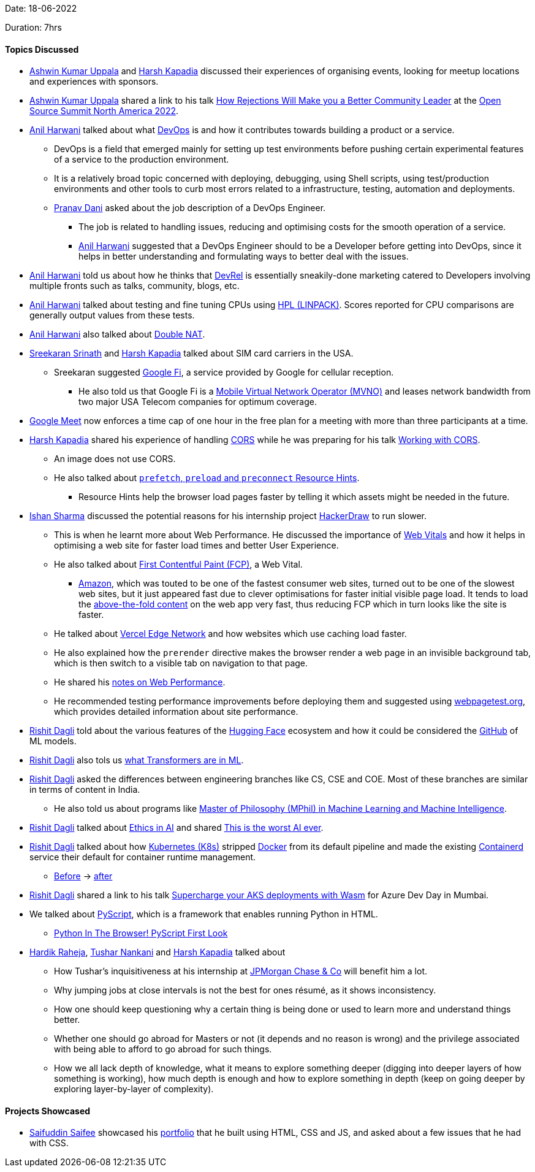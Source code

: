 Date: 18-06-2022

Duration: 7hrs

==== Topics Discussed

* link:https://twitter.com/ashwinexe[Ashwin Kumar Uppala^] and link:https://twitter.com/harshgkapadia[Harsh Kapadia^] discussed their experiences of organising events, looking for meetup locations and experiences with sponsors.
* link:https://twitter.com/ashwinexe[Ashwin Kumar Uppala^] shared a link to his talk link:https://sched.co/11Pz5[How Rejections Will Make you a Better Community Leader^] at the link:https://ossna2022.sched.com[Open Source Summit North America 2022^].
* link:https://www.linkedin.com/in/anilharwani[Anil Harwani^] talked about what link:https://aws.amazon.com/devops/what-is-devops[DevOps^] is and how it contributes towards building a product or a service.
    ** DevOps is a field that emerged mainly for setting up test environments before pushing certain experimental features of a service to the production environment.
    ** It is a relatively broad topic concerned with deploying, debugging, using Shell scripts, using test/production environments and other tools to curb most errors related to a infrastructure, testing, automation and deployments.
    ** link:https://twitter.com/PranavDani3[Pranav Dani^] asked about the job description of a DevOps Engineer.
        *** The job is related to handling issues, reducing and optimising costs for the smooth operation of a service.
        *** link:https://www.linkedin.com/in/anilharwani[Anil Harwani^] suggested that a DevOps Engineer should to be a Developer before getting into DevOps, since it helps in better understanding and formulating ways to better deal with the issues.
* link:https://www.linkedin.com/in/anilharwani[Anil Harwani^] told us about how he thinks that link:https://adityaoberai.medium.com/what-is-devrel-a09dc6545370[DevRel^] is essentially sneakily-done marketing catered to Developers involving multiple fronts such as talks, community, blogs, etc.
* link:https://www.linkedin.com/in/anilharwani[Anil Harwani^] talked about testing and fine tuning CPUs using link:https://www.slothparadise.com/compile-hpl-linpack[HPL (LINPACK)^]. Scores reported for CPU comparisons are generally output values from these tests.
* link:https://www.linkedin.com/in/anilharwani[Anil Harwani^] also talked about link:https://kb.netgear.com/30186/What-is-double-NAT-and-why-is-it-bad[Double NAT^].
* link:https://twitter.com/skxrxn[Sreekaran Srinath^] and link:https://twitter.com/harshgkapadia[Harsh Kapadia^] talked about SIM card carriers in the USA. 
    ** Sreekaran suggested link:https://fi.google.com/about[Google Fi^], a service provided by Google for cellular reception.
        *** He also told us that Google Fi is a link:https://en.wikipedia.org/wiki/Mobile_virtual_network_operator[Mobile Virtual Network Operator (MVNO)^] and leases network bandwidth from two major USA Telecom companies for optimum coverage.
* link:https://meet.google.com[Google Meet^] now enforces a time cap of one hour in the free plan for a meeting with more than three participants at a time.
* link:https://twitter.com/harshgkapadia[Harsh Kapadia^] shared his experience of handling link:https://developer.mozilla.org/en-US/docs/Web/HTTP/CORS[CORS^] while he was preparing for his talk link:https://talks.harshkapadia.me/cors[Working with CORS^].
    ** An image does not use CORS.
    ** He also talked about link:https://dev.harshkapadia.me/resources.html#html:~:text=web%20in%202021-,Resource%20hints,-prefetch%2C%20preload[`prefetch`, `preload` and `preconnect` Resource Hints^].
        *** Resource Hints help the browser load pages faster by telling it which assets might be needed in the future.
* link:https://twitter.com/ishandeveloper[Ishan Sharma^] discussed the potential reasons for his internship project link:https://www.hackerdraw.com[HackerDraw^] to run slower.
    ** This is when he learnt more about Web Performance. He discussed the importance of link:https://web.dev/learn-web-vitals[Web Vitals^] and how it helps in optimising a web site for faster load times and better User Experience. 
    ** He also talked about link:https://web.dev/first-contentful-paint[First Contentful Paint (FCP)^], a Web Vital. 
        *** link:https://amazon.com[Amazon^], which was touted to be one of the fastest consumer web sites, turned out to be one of the slowest web sites, but it just appeared fast due to clever optimisations for faster initial visible page load. It tends to load the link:https://www.lonefircreative.com/blog/what-does-above-the-fold-mean[above-the-fold content^] on the web app very fast, thus reducing FCP which in turn looks like the site is faster.
    ** He talked about link:https://vercel.com/docs/concepts/edge-network/overview[Vercel Edge Network^] and how websites which use caching load faster.
    ** He also explained how the `prerender` directive makes the browser render a web page in an invisible background tab, which is then switch to a visible tab on navigation to that page.
    ** He shared his link:https://docs.google.com/document/d/12TW8Dj7t_PkW0G7hFICRIIZ2xStgDQAR2VBWnhUgWJ0/edit?usp=sharing[notes on Web Performance^].
    ** He recommended testing performance improvements before deploying them and suggested using link:https://webpagetest.org[webpagetest.org^], which provides detailed information about site performance.
* link:https://twitter.com/rishit_dagli[Rishit Dagli^] told about the various features of the link:https://huggingface.co[Hugging Face^] ecosystem and how it could be considered the link:https://github.com[GitHub^] of ML models.
* link:https://twitter.com/rishit_dagli[Rishit Dagli^] also tols us link:https://dzone.com/articles/what-is-a-transformer-inside-machine-learning[what Transformers are in ML^].
* link:https://twitter.com/rishit_dagli[Rishit Dagli^] asked the differences between engineering branches like CS, CSE and COE. Most of these branches are similar in terms of content in India.
    ** He also told us about programs like link:https://www.postgraduate.study.cam.ac.uk/courses/directory/egegmpmsl[Master of Philosophy (MPhil) in Machine Learning and Machine Intelligence^].
* link:https://twitter.com/rishit_dagli[Rishit Dagli^] talked about link:https://www.ibm.com/cloud/learn/ai-ethics[Ethics in AI^] and shared link:https://www.youtube.com/watch?v=efPrtcLdcdM[This is the worst AI ever^].
* link:https://twitter.com/rishit_dagli[Rishit Dagli^] talked about how link:https://kubernetes.io[Kubernetes (K8s)^] stripped link:https://www.docker.com[Docker^] from its default pipeline and made the existing link:https://containerd.io[Containerd^] service their default for container runtime management.
    ** link:https://courses.edx.org/assets/courseware/v1/aa11f8d767939eb27a989d12423e5ae6/asset-v1:LinuxFoundationX+LFS158x+1T2022+type@asset+block/dockershim.png[Before^] -> link:https://courses.edx.org/assets/courseware/v1/4d76490e58857edcf3a9c335f46fdcb9/asset-v1:LinuxFoundationX+LFS158x+1T2022+type@asset+block/cri-containerd.png[after^]
* link:https://twitter.com/rishit_dagli[Rishit Dagli^] shared a link to his talk link:https://hackmd.io/@rishitdagli/SyU5AcuYq[Supercharge your AKS deployments with Wasm^] for Azure Dev Day in Mumbai.
* We talked about link:https://pyscript.net[PyScript^], which is a framework that enables running Python in HTML.
    ** link:https://www.youtube.com/watch?v=vxqBm6_0vyk[Python In The Browser! PyScript First Look^]
* link:https://twitter.com/hardikraheja[Hardik Raheja^], link:https://twitter.com/tusharnankanii[Tushar Nankani^] and link:https://twitter.com/harshgkapadia[Harsh Kapadia^] talked about
    ** How Tushar's inquisitiveness at his internship at link:https://www.jpmorganchase.com[JPMorgan Chase & Co^] will benefit him a lot.
    ** Why jumping jobs at close intervals is not the best for ones résumé, as it shows inconsistency.
    ** How one should keep questioning why a certain thing is being done or used to learn more and understand things better.
    ** Whether one should go abroad for Masters or not (it depends and no reason is wrong) and the privilege associated with being able to afford to go abroad for such things.
    ** How we all lack depth of knowledge, what it means to explore something deeper (digging into deeper layers of how something is working), how much depth is enough and how to explore something in depth (keep on going deeper by exploring layer-by-layer of complexity).

==== Projects Showcased

* link:https://twitter.com/SaifSaifee_dev[Saifuddin Saifee^] showcased his link:https://saifuddinsaifee.github.io/Portfolio[portfolio^] that he built using HTML, CSS and JS, and asked about a few issues that he had with CSS.
